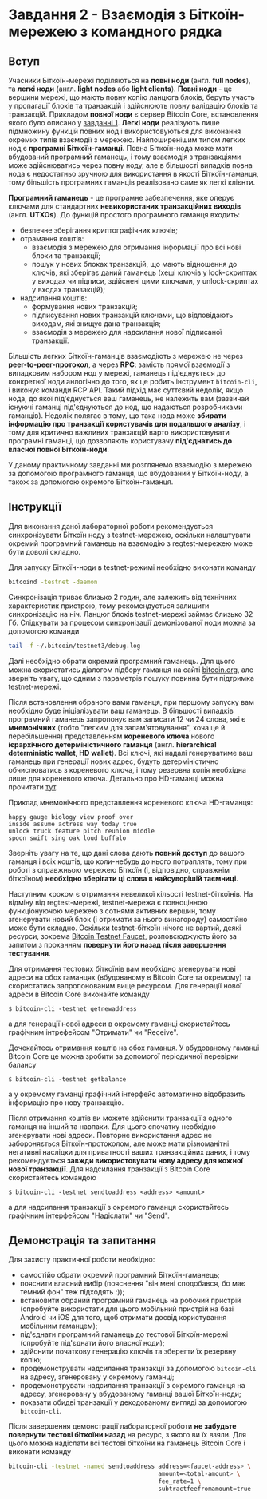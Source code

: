 * Завдання 2 - Взаємодія з Біткоїн-мережею з командного рядка

** Вступ
Учасники Біткоїн-мережі поділяються на *повні ноди* (англ. *full
nodes*), та *легкі ноди* (англ. *light nodes* або *light
clients*). *Повні ноди* - це вершини мережі, що мають повну копію
ланцюга блоків, беруть участь у пропагації блоків та транзакцій і
здійснюють повну валідацію блоків та транзакцій. Прикладом *повної
ноди* є сервер Bitcoin Core, встановлення якого було описано у
[[../01-running-your-own-bitcoin-node/task-ukrainian.org][завданні 1]]. *Легкі ноди* реалізують лише підмножину функцій повних нод
і використовуються для виконання окремих типів взаємодії з
мережею. Найпоширенішим типом легких нод є *програмні
Біткоїн-гаманці*. Повна Біткоїн-нода може мати вбудований програмний
гаманець, і тому взаємодія з транзакціями може здійснюватись через
повну ноду, але в більшості випадків повна нода є недостатньо зручною
для використання в якості Біткоїн-гаманця, тому більшість програмних
гаманців реалізовано саме як легкі клієнти.

*Програмний гаманець* - це програмне забезпечення, яке оперує ключами
для стандартних *невикористаних транзакційних виходів*
(англ. *UTXOs*). До функцій простого програмного гаманця входить:
  - безпечне зберігання криптографічних ключів;
  - отрамання коштів:
    - взаємодія з мережею для отримання інформації про всі нові блоки та
      транзакції;
    - пошук у нових блоках транзакцій, що мають відношення до ключів,
      які зберігає даний гаманець (хеші ключів у lock-скриптах у
      виходах чи підписи, здійснені цими ключами, у unlock-скриптах у
      входах транзакцій);
  - надсилання коштів:
    - формування нових транзакцій;
    - підписування нових транзакцій ключами, що відповідають виходам,
      які знищує дана транзакція;
    - взаємодія з мережею для надсилання нової підписаної транзакції.

Більшість легких Біткоїн-гаманців взаємодіють з мережею не через
*peer-to-peer-протокол*, а через *RPC*: замість прямої взаємодії з
випадковим набором нод у мережі, гаманець під'єднується до конкретної
ноди анлогічно до того, як це робить інструмент ~bitcoin-cli~, і
виконує команди RCP API. Такий підхід має суттєвий недолік, якщо нода,
до якої під'єднується ваш гаманець, не належить вам (зазвичай існуючі
гаманці під'єднуються до нод, що надаються розробниками
гаманців). Недолік полягає в тому, що така нода може *збирати
інформацію про транзакції користувачів для подальшого аналізу*, і тому
для критично важливих транзакцій варто використовувати програмні
гаманці, що дозволяють користувачу *під'єднатись до власної повної
Біткоїн-ноди*.

У даному практичному завданні ми розглянемо взаємодію з мережею за
допомогою програмного гаманця, що вбудований у Біткоїн-ноду, а також
за допомогою окремого Біткоїн-гаманця.


** Інструкції
Для виконання даної лабораторної роботи рекомендується синхронізувати
Біткоїн ноду з testnet-мережею, оскільки налаштувати окремий
програмний гаманець на взаємодію з regtest-мережею може бути доволі
складно.

Для запуску Біткоїн-ноди в testnet-режимі необхідно виконати команду

#+BEGIN_SRC sh
  bitcoind -testnet -daemon
#+END_SRC

Cинхронізація триває близько 2 годин, але залежить від технічних
характеристик пристрою, тому рекомендується залишити синхронізацію на
ніч. Ланцюг блоків testnet-мережі займає близько 32 Гб. Слідкувати за
процесом синхронізації демонізованої ноди можна за допомогою команди

#+BEGIN_SRC sh
  tail -f ~/.bitcoin/testnet3/debug.log
#+END_SRC

Далі необхідно обрати окремий програмний гаманець. Для цього можна
скористатись діалогом підбору гаманця на сайті [[https://bitcoin.org][bitcoin.org]], але
зверніть увагу, що одним з параметрів пошуку повинна бути підтримка
testnet-мережі.

Після встановлення обраного вами гаманця, при першому запуску вам
необхідно буде ініціалізувати ваш гаманець. В більшості випадків
програмний гаманець запропонує вам записати 12 чи 24 слова, які є
*мнемонічних* (тобто "легким для запам'ятовування", хоча це й
перебільшення) представленням *кореневого ключа* нового *ієрархічного
детерміністичного гаманця* (англ. *hierarchical deterministic wallet,
HD wallet*). Всі ключі, які надалі генеруватиме ваш гаманець при
генерації нових адрес, будуть детерміністично обчислюватись з
кореневого ключа, і тому резервна копія необхідна лише для кореневого
ключа. Детально про HD-гаманці можна прочитати [[https://learnmeabitcoin.com/technical/mnemonic][тут]].

Приклад мнемонічного представлення кореневого ключа HD-гаманця:

#+BEGIN_SRC
  happy gauge biology view proof over
  inside assume actress way today true
  unlock truck feature pitch reunion middle
  spoon swift sing oak loud buffalo
#+END_SRC

Зверніть увагу на те, що дані слова дають *повний доступ* до вашого
гаманця і всіх коштів, що коли-небудь до нього потраплять, тому при
роботі з справжньою мережею Біткоїн (і, відповідно, справжнім
біткоїном) *необхідно зберігати ці слова в найсуворішій таємниці*.

Наступним кроком є отримання невеликої кільості testnet-біткоїнів. На
відміну від regtest-мережі, testnet-мережа є повноцінною функціонуючою
мережею з сотнями активних вершин, тому згенерувати новий блок (і
отримати за нього винагороду) самостійно може бути складно. Оскільки
testnet-біткоїн нічого не вартий, деякі ресурси, зокрема [[https://bitcoinfaucet.uo1.net][Bitcoin
Testnet Faucet]], розповсюджують його за запитом з проханням
*повернути його назад після завершення тестування*.

Для отримання тестових біткоїнів вам необхідно згенерувати нові адреси
на обох гаманцях (вбудованому в Bitcoin Core та окремому) та
скористатись запропонованим вище ресурсом. Для генерації нової адреси
в Bitcoin Core виконайте команду

#+BEGIN_SRC
  $ bitcoin-cli -testnet getnewaddress
#+END_SRC

а для генерації нової адреси в окремому гаманці скористайтесь
графічним інтрефейсом "Отримати" чи "Receive".

Дочекайтесь отримання коштів на обох гаманця. У вбудованому гаманці
Bitcoin Core це можна зробити за допомогої періодичної перевірки
балансу

#+BEGIN_SRC
  $ bitcoin-cli -testnet getbalance
#+END_SRC

а у окремому гаманці графічний інтерфейс автоматично відобразить
інформацію про нову транзакцію.

Після отримання коштів ви можете здійснити транзакції з одного гаманця
на інший та навпаки. Для цього спочатку необхідно згенерувати нові
адреси. Повторне використання адрес не забороняється
Біткоїн-протоколом, але може мати різноманітні негативні наслідки для
приватності ваших транзакційних даних, і тому рекомендується *завжди
використовувати нову адресу для кожної нової транзакції*. Для
надсилання транзакції з Bitcoin Core скористайтесь командою

#+BEGIN_SRC
  $ bitcoin-cli -testnet sendtoaddress <address> <amount>
#+END_SRC

а для надсилання транзакції з окремого гаманця скористайтесь графічним
інтерфейсом "Надіслати" чи "Send".


** Демонстрація та запитання
Для захисту практичної роботи необхідно:
  - самостійо обрати окремий програмний Біткоїн-гаманець;
  - пояснити власний вибір (пояснення "він мені сподобався, бо має
    темний фон" теж підходять :));
  - встановити обраний програмний гаманець на робочий пристрій
    (спробуйте використати для цього мобільний пристрій на базі
    Android чи iOS для того, щоб отримати досвід користування
    мобільним гаманцем);
  - під'єднати програмний гаманець до тестової Біткоїн-мережі
    (спробуйте під'єднати його власної ноди);
  - здійснити початкову генерацію ключів та зберегти їх резервну
    копію;
  - продемонструвати надсилання транзакції за допомогою ~bitcoin-cli~
    на адресу, згенеровану у окремому гаманці;
  - продемонструвати надсилання транзакції з окремого гаманця на
    адресу, згенеровану у вбудованому гаманці вашої Біткоїн-ноди;
  - показати обидві транзакції у декодованому вигляді за допомогою
    ~bitcoin-cli~.

Після завершення демонстрації лабораторної роботи *не забудьте
повернути тестові біткоїни назад* на ресурс, з якого ви їх взяли. Для
цього можна надіслати всі тестові біткоїни на гаманець Bitcoin Core і
виконати команду

#+BEGIN_SRC sh
  bitcoin-cli -testnet -named sendtoaddress address=<faucet-address> \
                                            amount=<total-amount> \
                                            fee_rate=1 \
                                            subtractfeefromamount=true
#+END_SRC

